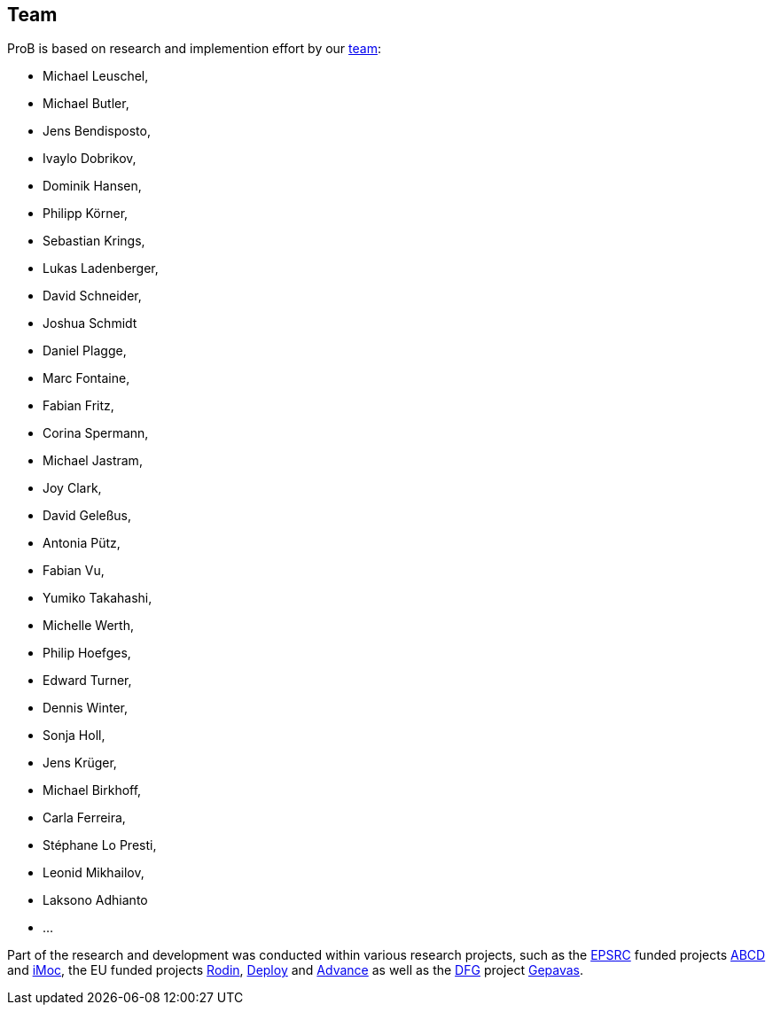[[team]]
== Team
ProB is based on research and implemention effort by our https://www.cs.hhu.de/lehrstuehle-und-arbeitsgruppen/softwaretechnik-und-programmiersprachen/unser-team.html[team]:

* Michael Leuschel,
* Michael Butler,
* Jens Bendisposto,
* Ivaylo Dobrikov,
* Dominik Hansen,
* Philipp Körner,
* Sebastian Krings,
* Lukas Ladenberger,
* David Schneider,
* Joshua Schmidt
* Daniel Plagge,
* Marc Fontaine,
* Fabian Fritz,
* Corina Spermann,
* Michael Jastram,
* Joy Clark,
* David Geleßus,
* Antonia Pütz,
* Fabian Vu,
* Yumiko Takahashi,
* Michelle Werth,
* Philip Hoefges,
* Edward Turner,
* Dennis Winter,
* Sonja Holl,
* Jens Krüger,
* Michael Birkhoff,
* Carla Ferreira,
* Stéphane Lo Presti,
* Leonid Mikhailov,
* Laksono Adhianto
* ...

Part of the research and development was conducted within various
research projects, such as the http://www.epsrc.ac.uk/default.htm[EPSRC]
funded projects http://users.ecs.soton.ac.uk/phh/abcd/[ABCD] and
http://users.ecs.soton.ac.uk/mal/ISM.html[iMoc], the EU funded projects
http://rodin.cs.ncl.ac.uk/[Rodin], http://www.deploy-project.eu/[Deploy]
and http://www.advance-ict.eu/[Advance] as well as the
http://www.dfg.de/[DFG] project http://www.gepavas.de/[Gepavas].
